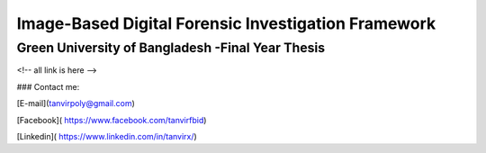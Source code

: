 


Image-Based Digital Forensic Investigation Framework
========

Green University of Bangladesh -Final Year Thesis
------------------

.. image:: gub_logo.png
    :width: 150px
    :align: center

     








<!-- all link is here -->


### Contact me:

[E-mail](tanvirpoly@gmail.com)

[Facebook]( https://www.facebook.com/tanvirfbid)

[Linkedin]( https://www.linkedin.com/in/tanvirx/)